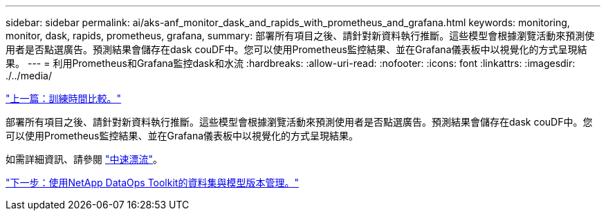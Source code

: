 ---
sidebar: sidebar 
permalink: ai/aks-anf_monitor_dask_and_rapids_with_prometheus_and_grafana.html 
keywords: monitoring, monitor, dask, rapids, prometheus, grafana, 
summary: 部署所有項目之後、請針對新資料執行推斷。這些模型會根據瀏覽活動來預測使用者是否點選廣告。預測結果會儲存在dask couDF中。您可以使用Prometheus監控結果、並在Grafana儀表板中以視覺化的方式呈現結果。 
---
= 利用Prometheus和Grafana監控dask和水流
:hardbreaks:
:allow-uri-read: 
:nofooter: 
:icons: font
:linkattrs: 
:imagesdir: ./../media/


link:aks-anf_training_time_comparison.html["上一篇：訓練時間比較。"]

部署所有項目之後、請針對新資料執行推斷。這些模型會根據瀏覽活動來預測使用者是否點選廣告。預測結果會儲存在dask couDF中。您可以使用Prometheus監控結果、並在Grafana儀表板中以視覺化的方式呈現結果。

如需詳細資訊、請參閱 https://medium.com/rapids-ai/monitoring-dask-rapids-with-prometheus-grafana-96eaf6b8f3a0["中速漂流"^]。

link:aks-anf_dataset_and_model_versioning_using_netapp_dataops_toolkit.html["下一步：使用NetApp DataOps Toolkit的資料集與模型版本管理。"]
